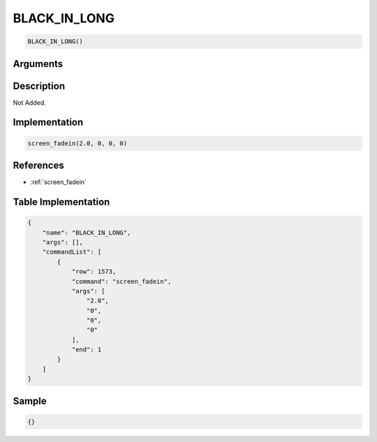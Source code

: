 .. _BLACK_IN_LONG:

BLACK_IN_LONG
========================

.. code-block:: text

	BLACK_IN_LONG()


Arguments
------------


Description
-------------

Not Added.

Implementation
-------------

.. code-block:: python

	screen_fadein(2.0, 0, 0, 0)

References
-------------
* :ref:`screen_fadein`

Table Implementation
-------------

.. code-block:: json

	{
	    "name": "BLACK_IN_LONG",
	    "args": [],
	    "commandList": [
	        {
	            "row": 1573,
	            "command": "screen_fadein",
	            "args": [
	                "2.0",
	                "0",
	                "0",
	                "0"
	            ],
	            "end": 1
	        }
	    ]
	}

Sample
-------------

.. code-block:: json

	{}

